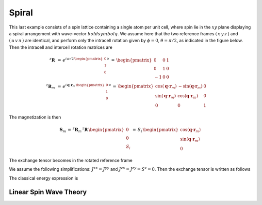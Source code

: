 .. _user-guide_methods_examples_spiral:

******
Spiral
******

This last example consists of a spin lattice containing a single atom per unit cell, where
spin lie in the :math:`xy` plane displaying a spiral arrangement with wave-vector
:math:`boldsymbol{q}`. We assume here that the two reference frames :math:`(\,x\,y\,z\,)`
and :math:`(\,u\,v\,n\,)` are identical, and perform only the intracell rotation given
by :math:`\phi=0`, :math:`\theta=\pi/2`, as indicated in the figure below.
Then the intracell and intercell rotation matrices are

.. math::
  ^z\boldsymbol{R}&\,=\,e^{i\,\pi/2\,\begin{pmatrix}0\\1\\0\end{pmatrix}\times}
    \,=\,\begin{pmatrix}0&0&1\\0&1&0\\-1&0&0\end{pmatrix}\\
  ^z\boldsymbol{R}_m&\,=\,
  e^{i\,\boldsymbol{q}\cdot\boldsymbol{r}_m\,\begin{pmatrix}0\\1\\0\end{pmatrix}\times}\,=
  \,\begin{pmatrix}
  \cos(\boldsymbol{q}\cdot\boldsymbol{r}_m)&-\sin(\boldsymbol{q}\cdot\boldsymbol{r}_m)&0\\
  \sin(\boldsymbol{q}\cdot\boldsymbol{r}_m)&\cos(\boldsymbol{q}\cdot\boldsymbol{r}_m)&0\\
  0&0&1
  \end{pmatrix}

The magnetization is then

.. math::
  \boldsymbol{S}_m\,=\,^z\boldsymbol{R}_m\,^z\boldsymbol{R}\,\begin{pmatrix}0\\0\\S_i\end{pmatrix}\,=\,
  S_i\,\begin{pmatrix}
  \cos(\boldsymbol{q}\cdot\boldsymbol{r}_m)\\\sin(\boldsymbol{q}\cdot\boldsymbol{r}_m)\\0
  \end{pmatrix}

The exchange tensor becomes in the rotated reference frame


We assume the following simplifications: :math:`J^{xx}=J^{yy}` and
:math:`J^{zx}=J^{zy}=S^z=0`. Then the exchange tensor is written as follows

The classical energy expression is

=======================
Linear Spin Wave Theory
=======================
